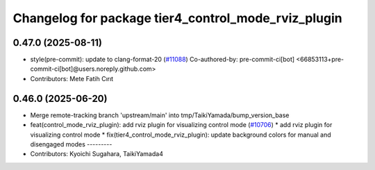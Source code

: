 ^^^^^^^^^^^^^^^^^^^^^^^^^^^^^^^^^^^^^^^^^^^^^^^^^^^^
Changelog for package tier4_control_mode_rviz_plugin
^^^^^^^^^^^^^^^^^^^^^^^^^^^^^^^^^^^^^^^^^^^^^^^^^^^^

0.47.0 (2025-08-11)
-------------------
* style(pre-commit): update to clang-format-20 (`#11088 <https://github.com/autowarefoundation/autoware_universe/issues/11088>`_)
  Co-authored-by: pre-commit-ci[bot] <66853113+pre-commit-ci[bot]@users.noreply.github.com>
* Contributors: Mete Fatih Cırıt

0.46.0 (2025-06-20)
-------------------
* Merge remote-tracking branch 'upstream/main' into tmp/TaikiYamada/bump_version_base
* feat(control_mode_rviz_plugin): add rviz plugin for visualizing control mode (`#10706 <https://github.com/autowarefoundation/autoware_universe/issues/10706>`_)
  * add rviz plugin for visualizing control mode
  * fix(tier4_control_mode_rviz_plugin): update background colors for manual and disengaged modes
  ---------
* Contributors: Kyoichi Sugahara, TaikiYamada4
